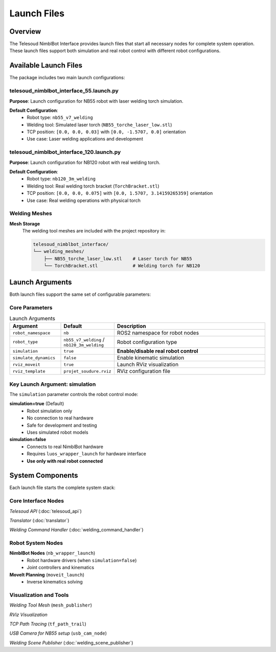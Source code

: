 Launch Files
============

Overview
--------

The Telesoud NimblBot Interface provides launch files that start  
all necessary nodes for complete system operation. These launch files support 
both simulation and real robot control with different robot configurations.

Available Launch Files
----------------------

The package includes two main launch configurations:

telesoud_nimblbot_interface_55.launch.py
~~~~~~~~~~~~~~~~~~~~~~~~~~~~~~~~~~~~~~~~

**Purpose**: Launch configuration for NB55 robot with laser welding torch simulation.

**Default Configuration**:
   * Robot type: ``nb55_v7_welding``
   * Welding tool: Simulated laser torch (``NB55_torche_laser_low.stl``)
   * TCP position: ``[0.0, 0.0, 0.03]`` with ``[0.0, -1.5707, 0.0]`` orientation
   * Use case: Laser welding applications and development

telesoud_nimblbot_interface_120.launch.py
~~~~~~~~~~~~~~~~~~~~~~~~~~~~~~~~~~~~~~~~~

**Purpose**: Launch configuration for NB120 robot with real welding torch.

**Default Configuration**:
   * Robot type: ``nb120_3m_welding``
   * Welding tool: Real welding torch bracket (``TorchBracket.stl``)
   * TCP position: ``[0.0, 0.0, 0.075]`` with ``[0.0, 1.5707, 3.14159265359]`` orientation
   * Use case: Real welding operations with physical torch

Welding Meshes
~~~~~~~~~~~~~~

**Mesh Storage**
   The welding tool meshes are included with the project repository in:

   .. code-block:: text

      telesoud_nimblbot_interface/
      └── welding_meshes/
          ├── NB55_torche_laser_low.stl    # Laser torch for NB55
          └── TorchBracket.stl             # Welding torch for NB120

Launch Arguments
----------------

Both launch files support the same set of configurable parameters:

Core Parameters
~~~~~~~~~~~~~~~

.. list-table:: Launch Arguments
   :header-rows: 1
   :widths: 20 20 60

   * - Argument
     - Default
     - Description
   * - ``robot_namespace``
     - ``nb``
     - ROS2 namespace for robot nodes
   * - ``robot_type``
     - ``nb55_v7_welding`` / ``nb120_3m_welding``
     - Robot configuration type
   * - ``simulation``
     - ``true``
     - **Enable/disable real robot control**
   * - ``simulate_dynamics``
     - ``false``
     - Enable kinematic simulation
   * - ``rviz_moveit``
     - ``true``
     - Launch RViz visualization
   * - ``rviz_template``
     - ``projet_soudure.rviz``
     - RViz configuration file

Key Launch Argument: simulation
~~~~~~~~~~~~~~~~~~~~~~~~~~~~~~~

The ``simulation`` parameter controls the robot control mode:

**simulation=true** (Default)
   * Robot simulation only
   * No connection to real hardware
   * Safe for development and testing
   * Uses simulated robot models

**simulation=false**
   * Connects to real NimblBot hardware
   * Requires ``luos_wrapper_launch`` for hardware interface
   * **Use only with real robot connected**

System Components
-----------------

Each launch file starts the complete system stack:

Core Interface Nodes
~~~~~~~~~~~~~~~~~~~~

*Telesoud API* (:doc:`telesoud_api`)

*Translator* (:doc:`translator`)

*Welding Command Handler* (:doc:`welding_command_handler`)

Robot System Nodes
~~~~~~~~~~~~~~~~~~

**NimblBot Nodes** (``nb_wrapper_launch``)
   * Robot hardware drivers (when ``simulation=false``)
   * Joint controllers and kinematics

**MoveIt Planning** (``moveit_launch``)
   * Inverse kinematics solving

Visualization and Tools
~~~~~~~~~~~~~~~~~~~~~~~

*Welding Tool Mesh* (``mesh_publisher``)

*RViz Visualization*

*TCP Path Tracing* (``tf_path_trail``)

*USB Camera for NB55 setup* (``usb_cam_node``)

*Welding Scene Publisher* (:doc:`welding_scene_publisher`)
